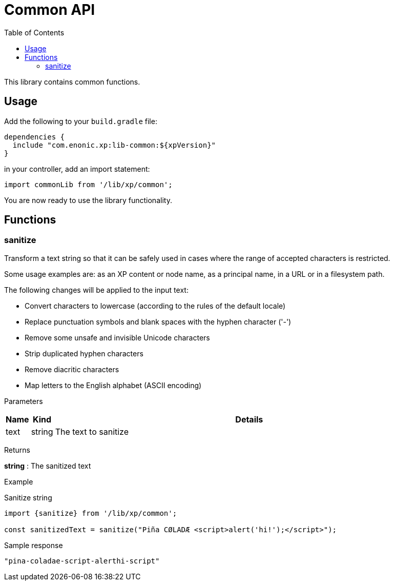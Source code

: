 = Common API
:toc: right
:imagesdir: images

This library contains common functions.

== Usage

Add the following to your `build.gradle` file:

[source,groovy]
----
dependencies {
  include "com.enonic.xp:lib-common:${xpVersion}"
}
----

in your controller, add an import statement:

[source,typescript]
----
import commonLib from '/lib/xp/common';
----

You are now ready to use the library functionality.


== Functions

=== sanitize

Transform a text string so that it can be safely used in cases where the range of accepted characters is restricted.

Some usage examples are: as an XP content or node name, as a principal name, in a URL or in a filesystem path.

The following changes will be applied to the input text:

 * Convert characters to lowercase (according to the rules of the default locale)
 * Replace punctuation symbols and blank spaces with the hyphen character ('-')
 * Remove some unsafe and invisible Unicode characters
 * Strip duplicated hyphen characters
 * Remove diacritic characters
 * Map letters to the English alphabet (ASCII encoding)

[.lead]
Parameters

[%header,cols="1%,1%,98%a"]
[frame="none"]
[grid="none"]
|===
| Name | Kind | Details
| text | string | The text to sanitize
|===


[.lead]
Returns

*string* : The sanitized text

[.lead]
Example

.Sanitize string
[source,typescript]
----
import {sanitize} from '/lib/xp/common';

const sanitizedText = sanitize("Piña CØLADÆ <script>alert('hi!');</script>");
----

.Sample response
[source,typescript]
----
"pina-coladae-script-alerthi-script"
----
